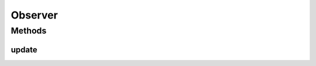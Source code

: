 Observer
========

.. java:package:: it.unicam.cs.pa.mastermind.gamecore
   :noindex:

.. java:type:: public interface Observer

   Interfaccia impiegata per la definizione di oggetti \ ``Observer``\  all'interno del pattern \ **Observer**\ .

   :author: Francesco Pio Stelluti, Francesco Coppola

Methods
-------
update
^^^^^^

.. java:method:: public void update(Observable o)
   :outertype: Observer

   Aggiornamento dello stato dell'oggetto.

